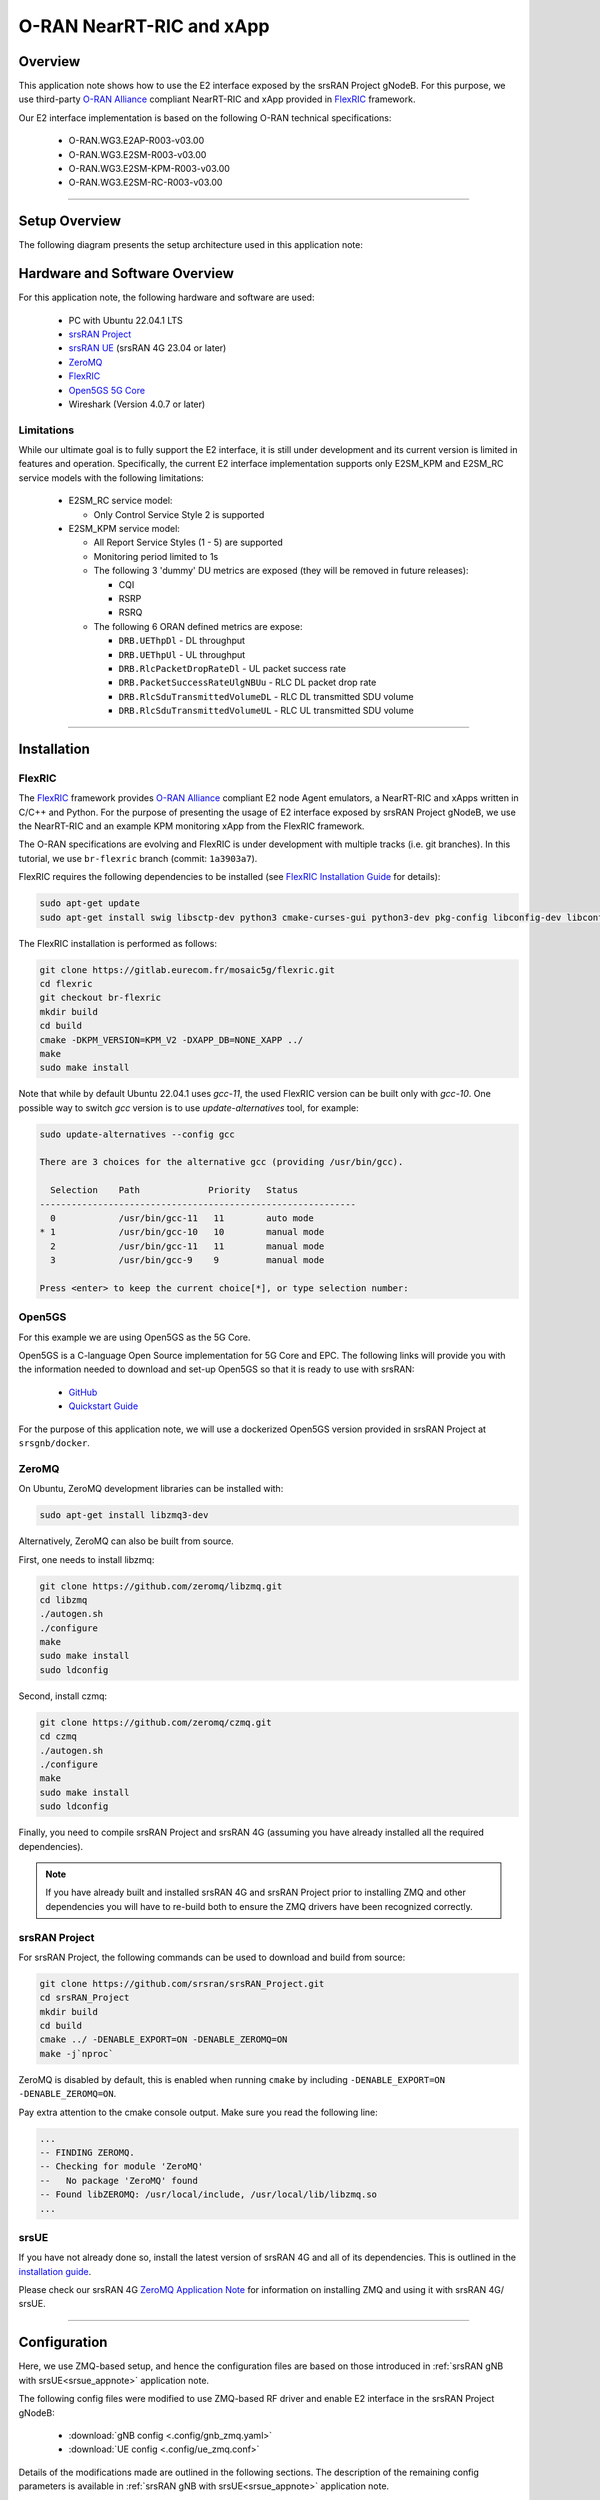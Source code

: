 .. srsRAN gNB with FlexRIC

.. _flexric_appnote:

O-RAN NearRT-RIC and xApp
#########################

Overview
********

This application note shows how to use the E2 interface exposed by the srsRAN Project gNodeB.
For this purpose, we use third-party `O-RAN Alliance <https://www.o-ran.org/>`_ compliant NearRT-RIC and xApp provided in `FlexRIC <https://gitlab.eurecom.fr/mosaic5g/flexric>`_ framework. 

Our E2 interface implementation is based on the following O-RAN technical specifications:

    - O-RAN.WG3.E2AP-R003-v03.00
    - O-RAN.WG3.E2SM-R003-v03.00
    - O-RAN.WG3.E2SM-KPM-R003-v03.00
    - O-RAN.WG3.E2SM-RC-R003-v03.00

----- 

Setup Overview
**************

The following diagram presents the setup architecture used in this application note:

.. figure:: .imgs/gNB_srsUE_zmq_flexRIC.png
  :align: center


Hardware and Software Overview
******************************

For this application note, the following hardware and software are used:

    - PC with Ubuntu 22.04.1 LTS
    - `srsRAN Project <https://github.com/srsran/srsRAN_project>`_
    - `srsRAN UE <https://github.com/srsran/srsRAN_4G>`_ (srsRAN 4G 23.04 or later)
    - `ZeroMQ <https://zeromq.org/>`_
    - `FlexRIC <https://gitlab.eurecom.fr/mosaic5g/flexric>`_
    - `Open5GS 5G Core <https://open5gs.org/>`_
    - Wireshark (Version 4.0.7 or later)


Limitations
===========

While our ultimate goal is to fully support the E2 interface, it is still under development and its current version is limited in features and operation.
Specifically, the current E2 interface implementation supports only E2SM_KPM and E2SM_RC service models with the following limitations:
  
  - E2SM_RC service model:

    - Only Control Service Style 2 is supported
  
  - E2SM_KPM service model:

    - All Report Service Styles (1 - 5) are supported
    - Monitoring period limited to 1s
    - The following 3 'dummy' DU metrics are exposed (they will be removed in future releases):

      - CQI
      - RSRP
      - RSRQ

    - The following 6 ORAN defined metrics are expose:

      - ``DRB.UEThpDl`` - DL throughput
      - ``DRB.UEThpUl`` - UL throughput
      - ``DRB.RlcPacketDropRateDl`` - UL packet success rate 
      - ``DRB.PacketSuccessRateUlgNBUu`` - RLC DL packet drop rate
      - ``DRB.RlcSduTransmittedVolumeDL`` - RLC DL transmitted SDU volume
      - ``DRB.RlcSduTransmittedVolumeUL`` - RLC UL transmitted SDU volume

-----

Installation
************

FlexRIC
=======
The `FlexRIC <https://gitlab.eurecom.fr/mosaic5g/flexric>`_ framework provides `O-RAN Alliance <https://www.o-ran.org/>`_ compliant E2 node Agent emulators, a NearRT-RIC and xApps written in C/C++ and Python.
For the purpose of presenting the usage of E2 interface exposed by srsRAN Project gNodeB, we use the NearRT-RIC and an example KPM monitoring xApp from the FlexRIC framework.


The O-RAN specifications are evolving and FlexRIC is under development with multiple tracks (i.e. git branches).
In this tutorial, we use ``br-flexric`` branch (commit: ``1a3903a7``).

FlexRIC requires the following dependencies to be installed (see `FlexRIC Installation Guide <https://gitlab.eurecom.fr/mosaic5g/flexric/-/tree/br-flexric>`_ for details):

.. code-block:: bash

  sudo apt-get update
  sudo apt-get install swig libsctp-dev python3 cmake-curses-gui python3-dev pkg-config libconfig-dev libconfig++-dev


The FlexRIC installation is performed as follows:

.. code-block:: bash

  git clone https://gitlab.eurecom.fr/mosaic5g/flexric.git
  cd flexric
  git checkout br-flexric
  mkdir build
  cd build
  cmake -DKPM_VERSION=KPM_V2 -DXAPP_DB=NONE_XAPP ../
  make
  sudo make install


Note that while by default Ubuntu 22.04.1 uses `gcc-11`, the used FlexRIC version can be built only with `gcc-10`. One possible way to switch `gcc` version is to use `update-alternatives` tool, for example:

.. code-block:: bash

  sudo update-alternatives --config gcc

  There are 3 choices for the alternative gcc (providing /usr/bin/gcc).

    Selection    Path             Priority   Status
  ------------------------------------------------------------
    0            /usr/bin/gcc-11   11        auto mode
  * 1            /usr/bin/gcc-10   10        manual mode
    2            /usr/bin/gcc-11   11        manual mode
    3            /usr/bin/gcc-9    9         manual mode

  Press <enter> to keep the current choice[*], or type selection number:


Open5GS
=======

For this example we are using Open5GS as the 5G Core. 

Open5GS is a C-language Open Source implementation for 5G Core and EPC. The following links will provide you 
with the information needed to download and set-up Open5GS so that it is ready to use with srsRAN: 

    - `GitHub <https://github.com/open5gs/open5gs>`_ 
    - `Quickstart Guide <https://open5gs.org/open5gs/docs/guide/01-quickstart/>`_

For the purpose of this application note, we will use a dockerized Open5GS version provided in srsRAN Project at ``srsgnb/docker``.

ZeroMQ
======

On Ubuntu, ZeroMQ development libraries can be installed with:

.. code-block:: bash

  sudo apt-get install libzmq3-dev
  
Alternatively, ZeroMQ can also be built from source. 

First, one needs to install libzmq:

.. code-block:: bash

  git clone https://github.com/zeromq/libzmq.git
  cd libzmq
  ./autogen.sh
  ./configure
  make
  sudo make install
  sudo ldconfig

Second, install czmq:

.. code-block:: bash

  git clone https://github.com/zeromq/czmq.git
  cd czmq
  ./autogen.sh
  ./configure
  make
  sudo make install
  sudo ldconfig

Finally, you need to compile srsRAN Project and srsRAN 4G (assuming you have already installed all the required dependencies). 

.. note::
  If you have already built and installed srsRAN 4G and srsRAN Project prior to installing ZMQ and other dependencies you will have to re-build both to ensure the ZMQ drivers have been recognized correctly. 


srsRAN Project
==============

For srsRAN Project, the following commands can be used to download and build from source: 

.. code-block:: bash

  git clone https://github.com/srsran/srsRAN_Project.git
  cd srsRAN_Project
  mkdir build
  cd build
  cmake ../ -DENABLE_EXPORT=ON -DENABLE_ZEROMQ=ON
  make -j`nproc`

ZeroMQ is disabled by default, this is enabled when running ``cmake`` by including ``-DENABLE_EXPORT=ON -DENABLE_ZEROMQ=ON``. 

Pay extra attention to the cmake console output. Make sure you read the following line:

.. code-block:: bash

  ...
  -- FINDING ZEROMQ.
  -- Checking for module 'ZeroMQ'
  --   No package 'ZeroMQ' found
  -- Found libZEROMQ: /usr/local/include, /usr/local/lib/libzmq.so
  ...

srsUE
=====

If you have not already done so, install the latest version of srsRAN 4G and all of its dependencies. This is outlined in the `installation guide <https://docs.srsran.com/projects/4g/en/latest/general/source/1_installation.html>`_. 

Please check our srsRAN 4G `ZeroMQ Application Note <https://docs.srsran.com/projects/4g/en/latest/app_notes/source/zeromq/source/index.html>`_ for information on installing ZMQ and using it with srsRAN 4G/ srsUE.

-----

Configuration
*************

Here, we use ZMQ-based setup, and hence the configuration files are based on those introduced in :ref:`srsRAN gNB with srsUE<srsue_appnote>` application note.

The following config files were modified to use ZMQ-based RF driver and enable E2 interface in the srsRAN Project gNodeB:

  * :download:`gNB config <.config/gnb_zmq.yaml>`
  * :download:`UE config <.config/ue_zmq.conf>`

Details of the modifications made are outlined in the following sections. The description of the remaining config parameters is available in :ref:`srsRAN gNB with srsUE<srsue_appnote>` application note.

It is recommended you use these files to avoid errors while changing configs manually. Any configuration files not included here do not require modification from the default settings.

gNB
===

Here, we describe the gNB configuration parameters related to the E2 agent.

Enable E2 agents in all DUs and enable E2SM_KPM service module:

.. code-block:: yaml

  e2:
    enable_du_e2: true                # Enable DU E2 agent (one for each DU instance)
    e2sm_kpm_enabled: true            # Enable KPM service module
    addr: 127.0.0.1                   # RIC IP address
    port: 36421                       # RIC port

Enable E2AP packet captures and set the name of the output pcap file:

.. code-block:: yaml

  pcap:
    e2ap_enable: true                 # Set to true to enable E2AP PCAPs.
    e2ap_filename: /tmp/gnb_e2ap.pcap # Path where the E2AP PCAP is stored.


Enable Enable RLC metrics reporting that will feed E2SM_KPM service model with measurements data:

.. code-block:: yaml

  metrics:
    rlc_json_enable: 1                # Enable RLC metrics reporting
    rlc_report_period: 1000           # Set reporting period to 1s


--------

Running the Network
*******************

The following order should be used when running the network:

  1. Open5GS
  2. NearRT-RIC
  3. gNB
  4. UE
  5. Start IP traffic (e.g., ping)
  6. xApp


Open5GS Core
============

srsRAN Project provides a dockerized version of the Open5GS. It is a convenient and quick way to start the core network. You can run it as follows:

.. code-block:: bash

  cd ./srsRAN_Project/docker
  docker-compose up --build 5gc

Note that we have already configured Open5GS to operate correctly with srsRAN Project gNB. Moreover, the UE database is populated with the credentials used by our srsUE. 

NearRT-RIC
==========

Start example NearRT-RIC provided in FlexRIC framework:

.. code-block:: bash

  ./flexric/build/examples/ric/nearRT-RIC

The NearRT-RIC console output should be similar to:

.. code-block:: bash

  Setting the config -c file to /usr/local/etc/flexric/ric.conf
  [LibConf]: loading service models from SM_DIR: /usr/local/lib/flexric/
  [LibConf]: reading configuration for NearRT_RIC
  [LibConf]: NearRT_RIC IP: 127.0.0.1
  [LibConf]: E2_Port Port: 36421
  [LibConf]: E42_Port Port: 36422
  [NEAR-RIC]: nearRT-RIC IP Address = 127.0.0.1, PORT = 36421
  [NEAR-RIC]: Initializing 
  [NEAR-RIC]: Loading SM ID = 3 with def = ORAN-E2SM-RC 
  [NEAR-RIC]: Loading SM ID = 142 with def = MAC_STATS_V0 
  [NEAR-RIC]: Loading SM ID = 148 with def = GTP_STATS_V0 
  [NEAR-RIC]: Loading SM ID = 146 with def = TC_STATS_V0 
  [NEAR-RIC]: Loading SM ID = 145 with def = SLICE_STATS_V0 
  [NEAR-RIC]: Loading SM ID = 143 with def = RLC_STATS_V0 
  [NEAR-RIC]: Loading SM ID = 2 with def = ORAN-E2SM-KPM 
  [NEAR-RIC]: Loading SM ID = 144 with def = PDCP_STATS_V0 
  [iApp]: Initializing ... 
  [iApp]: nearRT-RIC IP Address = 127.0.0.1, PORT = 36422
  fd created with 6 
  [NEAR-RIC]: Initializing Task Manager with 2 threads
  
gNB
===

We run gNB directly from the build folder (the config file is also located there) with the following command:

.. code-block:: bash

	sudo ./gnb -c gnb_zmq.yaml

The gNB console output should be similar to:

.. code-block:: bash

  --== srsRAN gNB (commit 0b2702cca) ==--

  Connecting to AMF on 10.53.1.2:38412
  Available radio types: zmq.
  Connecting to NearRT-RIC on 127.0.0.1:36421
  Cell pci=1, bw=10 MHz, dl_arfcn=368500 (n3), dl_freq=1842.5 MHz, dl_ssb_arfcn=368410, ul_freq=1747.5 MHz

  ==== gNodeB started ===
  Type <t> to view trace

The ``Connecting to AMF on 10.53.1.2:38412`` message indicates that gNB initiated a connection to the core. While, the ``Connecting to NearRT-RIC on 127.0.0.1:36421`` message indicates that gNB initiated a connection to the NearRT-RIC.

If the connection attempt is successful, the following (or similar) will be displayed on the NearRT-RIC console:

.. code-block:: bash

  Received message with id = 411, port = 1715 
  [E2AP] Received SETUP-REQUEST from PLMN   1. 1 Node ID 411 RAN type ngran_gNB
  [NEAR-RIC]: Accepting RAN function ID 2 with def = ORAN-E2SM-KPM 
  [iApp]: no xApp connected, no need to generate E42 UPDATE-E2-NODE

srsUE
=====

First, the correct network namespace must be created for the UE:

.. code-block:: bash

   sudo ip netns add ue1

Next, we start srsUE. This is also done directly from within the build folder, with the config file in the same location:

.. code-block:: bash

	sudo ./srsue ue_zmq.conf

If srsUE connects successfully to the network, the following (or similar) should be displayed on the console:

.. code-block:: bash

  Built in Release mode using commit fa56836b1 on branch master.

  Opening 1 channels in RF device=zmq with args=tx_port=tcp://127.0.0.1:2001,rx_port=tcp://127.0.0.1:2000,base_srate=11.52e6
  Supported RF device list: UHD zmq file
  CHx base_srate=11.52e6
  Current sample rate is 1.92 MHz with a base rate of 11.52 MHz (x6 decimation)
  CH0 rx_port=tcp://127.0.0.1:2000
  CH0 tx_port=tcp://127.0.0.1:2001
  Current sample rate is 11.52 MHz with a base rate of 11.52 MHz (x1 decimation)
  Current sample rate is 11.52 MHz with a base rate of 11.52 MHz (x1 decimation)
  Waiting PHY to initialize ... done!
  Attaching UE...
  Random Access Transmission: prach_occasion=0, preamble_index=0, ra-rnti=0x39, tti=334
  Random Access Complete.     c-rnti=0x4601, ta=0
  RRC Connected
  PDU Session Establishment successful. IP: 10.45.1.2
  RRC NR reconfiguration successful.

It is clear that the connection has been made successfully once the UE has been assigned an IP, this is seen in ``PDU Session Establishment successful. IP: 10.45.1.2``. 
The NR connection is then confirmed with the ``RRC NR reconfiguration successful.`` message. 

IP Traffic with ping
====================

Ping is the simplest tool to test the end-to-end connectivity in the network, i.e., it tests whether the UE and core can communicate. Here, we use it to generate traffic from UE, hence the gNB can measure data transmission-related metrics (e.g., throughput).

To run ping from UE to the core, use:

.. code-block:: bash

  sudo ip netns exec ue1 ping -i 0.1 10.45.1.1


Note that we set the ping interval to 0.1s to increase the traffic volume.

Example **ping** output:

.. code-block:: bash

  PING 10.45.1.1 (10.45.1.1) 56(84) bytes of data.
  64 bytes from 10.45.1.1: icmp_seq=1 ttl=64 time=32.2 ms
  64 bytes from 10.45.1.1: icmp_seq=2 ttl=64 time=35.3 ms
  64 bytes from 10.45.1.1: icmp_seq=3 ttl=64 time=38.2 ms
  64 bytes from 10.45.1.1: icmp_seq=4 ttl=64 time=71.5 ms
  64 bytes from 10.45.1.1: icmp_seq=5 ttl=64 time=32.9 ms

You can also ping the from core to the UE. First add a route to the UE on the **host machine** (i.e. the one running the Open5GS docker container): 

.. code-block:: bash

    sudo ip ro add 10.45.0.0/16 via 10.53.1.2

Check the host routing table:

.. code-block:: bash

    route -n

It should contain the following entries (note that Iface names might be different):

.. code-block:: bash

    Kernel IP routing table
    Destination     Gateway         Genmask         Flags Metric Ref    Use Iface
    0.0.0.0         192.168.0.1     0.0.0.0         UG    100    0        0 eno1
    10.45.0.0       10.53.1.2       255.255.0.0     UG    0      0        0 br-dfa5521eb807
    10.53.1.0       0.0.0.0         255.255.255.0   U     0      0        0 br-dfa5521eb807
    ...

Next, add a default route for the UE as follows:

.. code-block:: bash

   sudo ip netns exec ue1 ip route add default via 10.45.1.1 dev tun_srsue

Check the routing table of ue1:

.. code-block:: bash

   sudo ip netns exec ue1 route -n

The output should be as follows:

.. code-block:: bash

    Kernel IP routing table
    Destination     Gateway         Genmask         Flags Metric Ref    Use Iface
    0.0.0.0         10.45.1.1       0.0.0.0         UG    0      0        0 tun_srsue
    10.45.1.0       0.0.0.0         255.255.255.0   U     0      0        0 tun_srsue


Now ping the UE: 

.. code-block:: bash

   ping -i 0.1 10.45.1.2

In addition, `iperf` tool can be used to generate traffic at higher data rates than ping. For example, to send UL traffic from UE, one needs to run the following command:

.. code-block:: bash

    sudo ip netns exec ue1 iperf -c 10.45.1.1 -u -b 10M -i 1 -t 60


xApp
====

We use an example ``xapp_oran_moni`` xApp from the FlexRIC framework. The application connects to NearRT-RIC and uses E2SM_KPM service module to subscribe for measurement data using Report Service Style 1. The metric names are listed in the config file that has to be passed to the xApp:

  * :download:`xapp_mon_e2sm_kpm.conf <.config/xapp_mon_e2sm_kpm.conf>`

Specifically, with the provided config file, the xApp subscribes for two metrics, namely ``DRB.UEThpDl`` and ``DRB.UEThpUl``.

Start the xApp with the following command:

.. code-block:: bash

  ./flexric/build/examples/xApp/c/monitor/xapp_oran_moni -c ./xapp_mon_e2sm_kpm.conf

If xApp connects successfully to the NearRT-RIC, the following (or similar) should be displayed on the xApp console:

.. code-block:: bash

  Setting the config -c file to /home/pgawlowicz/workspace/srsran_project_docs/./docs/source/tutorials/source/flexric/source/.config/xapp_mon_e2sm_kpm.conf
  [LibConf]: loading service models from SM_DIR: /usr/local/lib/flexric/
  [LibConf]: reading configuration for xApp
  [LibConf]: NearRT_RIC IP: 127.0.0.1
  [LibConf]: E42_Port Port: 36422
  [LibConf]: Sub_ORAN_SM Name: KPM, Time: 1000
  [LibConf]: format 1, RAN type ngran_gNB, actions = DRB.UEThpDl DRB.UEThpUl 
  [LibConf]: xApp_DB enable: 0
  [LibConf]: xApp_DB user: (null), pass: (null)
  [xAap]: Initializing ... 
  [xApp]: nearRT-RIC IP Address = 127.0.0.1, PORT = 36422
  [E2-AGENT]: Opening plugin from path = /usr/local/lib/flexric/librc_sm.so 
  [E2-AGENT]: Opening plugin from path = /usr/local/lib/flexric/libmac_sm.so 
  [E2-AGENT]: Opening plugin from path = /usr/local/lib/flexric/libgtp_sm.so 
  [E2-AGENT]: Opening plugin from path = /usr/local/lib/flexric/libtc_sm.so 
  [E2-AGENT]: Opening plugin from path = /usr/local/lib/flexric/libslice_sm.so 
  [E2-AGENT]: Opening plugin from path = /usr/local/lib/flexric/librlc_sm.so 
  [E2-AGENT]: Opening plugin from path = /usr/local/lib/flexric/libkpm_sm.so 
  [E2-AGENT]: Opening plugin from path = /usr/local/lib/flexric/libpdcp_sm.so 
  [NEAR-RIC]: Loading SM ID = 3 with def = ORAN-E2SM-RC 
  [NEAR-RIC]: Loading SM ID = 142 with def = MAC_STATS_V0 
  [NEAR-RIC]: Loading SM ID = 148 with def = GTP_STATS_V0 
  [NEAR-RIC]: Loading SM ID = 146 with def = TC_STATS_V0 
  [NEAR-RIC]: Loading SM ID = 145 with def = SLICE_STATS_V0 
  [NEAR-RIC]: Loading SM ID = 143 with def = RLC_STATS_V0 
  [NEAR-RIC]: Loading SM ID = 2 with def = ORAN-E2SM-KPM 
  [NEAR-RIC]: Loading SM ID = 144 with def = PDCP_STATS_V0 
  [xApp]: DB_ENABLE = FALSE
  [xApp]: do not initial database
  [xApp]: E42 SETUP-REQUEST sent
  adding event fd = 5 ev-> 5 
  [xApp]: E42 SETUP-RESPONSE received
  [xApp]: xApp ID = 7 
  Registered E2 Nodes = 1 
  Pending event size before remove = 1 
  Registered node 0 ran func id = 2 
   [xApp]: reporting period = 1000 [ms]

The following (or similar) will be displayed on the NearRT-RIC console:

.. code-block:: bash

  [iApp]: E42 SETUP-REQUEST received
  [iApp]: E42 SETUP-RESPONSE sent

Next, the xApp sends the ``RIC Subscription Request`` message and upon successful subscription, it will periodically receive ``RIC Indication messages`` with the recent measurements of the requested metrics. The following (or similar) should be displayed on the xApp console:

.. code-block:: bash

  Generated of req_id = 1 
  E42_RIC_SUBSCRIPTION_REQUEST 31 
  adding event fd = 5 ev-> 6 
  [xApp]: RIC SUBSCRIPTION REQUEST sent
  [xApp]: SUBSCRIPTION RESPONSE received
  Pending event size before remove = 1 
  [xApp]: Successfully SUBSCRIBED to ran function = 2 
        1, KPM v2 ind_msg latency > 943897800 s (minimum time unit is in second) from E2-node type 2 ID 411
  meas record INTEGER_MEAS_VALUE value 28
  meas record INTEGER_MEAS_VALUE value 8312
        2, KPM v2 ind_msg latency > 927120585 s (minimum time unit is in second) from E2-node type 2 ID 411
  meas record INTEGER_MEAS_VALUE value 4
  meas record INTEGER_MEAS_VALUE value 11544
        3, KPM v2 ind_msg latency > 910343370 s (minimum time unit is in second) from E2-node type 2 ID 411
  meas record INTEGER_MEAS_VALUE value 4
  meas record INTEGER_MEAS_VALUE value 11411
        4, KPM v2 ind_msg latency > 893566155 s (minimum time unit is in second) from E2-node type 2 ID 411
  meas record INTEGER_MEAS_VALUE value 4
  meas record INTEGER_MEAS_VALUE value 11746
  ...

Note that the metrics' names are not shown in this xApp, but their order should be the same as the order of metric listed in the `xapp_mon_e2sm_kpm.conf` config file (i.e., "DRB.UEThpDl" and "DRB.UEThpUl").

The xApp can be stopped with `CTRL+C` signal. In such case, the following (or similar) should be displayed on the xApp console:

.. code-block:: bash

  ^Csignal 2 received !
  CTRL+C detect
  Remove handle number = 1 
  E42 RIC_SUBSCRIPTION_DELETE_REQUEST  sdr->ric_id.ran_func_id 2  sdr->ric_id.ric_req_id 1 
  [xApp]: E42 SUBSCRIPTION-DELETE sent 
  adding event fd = 5 ev-> 8 
        9, KPM v2 ind_msg latency > 809680080 s (minimum time unit is in second) from E2-node type 2 ID 411
  meas record INTEGER_MEAS_VALUE value 0
  meas record INTEGER_MEAS_VALUE value 0
  [xApp]: E42 SUBSCRIPTION DELETE RESPONSE received
  Pending event size before remove = 1 
  [xApp]: Successfully received SUBSCRIPTION-DELETE-RESPONSE 
  Closing the agent socket: Socket operation on non-socket 
  [xApp]: Sucessfully stopped 
  Test xApp run SUCCESSFULLY


The following (or similar) will be displayed on the NearRT-RIC console:

.. code-block:: bash

  [iApp]: SUBSCRIPTION-REQUEST xapp_ric_id->ric_id.ran_func_id 2  
  [E2AP] SUBSCRIPTION REQUEST generated
  [NEAR-RIC]: nb_id 411 port = 1715  
  [NEAR-RIC]: nb_id 411 port = 1715  
  [NEAR-RIC]: SUBSCRIPTION DELETE REQUEST tx

  [iApp]: RIC_SUBSCRIPTION_DELETE_REQUEST sent 
  [iApp]: RIC_SUBSCRIPTION_DELETE_RESPONSE sent

-----


E2AP packet analyzer
********************

Enable E2AP PCAP
================

You can enable E2AP PCAPs by following :ref:`this guide <e2ap_pcap>`. 

Live capture
============

Wireshark can be used to collect E2AP packets exchanged between E2 agent (located in srsRAN gNB) and NearRT-RIC at runtime. This requires the following steps to be executed:

  1. Start sniffing on the loopback interface.
  2. Set filter to `sctp.port == 36421`.
  3. Right-click on any packet -> Decode As.\. -> set Current to E2AP
  4. Now filter can be set to `e2ap` to show only E2AP messages.

Note that at least Wireshark version 4.0.7 is needed to correctly decode and display E2AP packets (i.e., earlier Wireshark versions do not support E2APv3 protocol and as a result will display information about the Malformed Packets).

The figure below shows an example trace of E2AP packets.

.. figure:: .imgs/e2ap_live_capture.png
  :scale: 40%
  :align: center

-----


Troubleshooting
***************

PCAP
=====

E2AP dissector is still under development in Wireshark. Therefore, some fields are not decoded correctly in Wireshark version 4.0.7. Currently, the best option is to compile Wireshark from the source code. The screenshots presented in this tutorial were obtained with Wireshark version 4.1.0 (v4.1.0rc0-3390-g4f4a54e6d3f9).

Core Network not running
========================

If the dockerized version of Open5Gs fails to run it may be due to the ports set in *docker-compose.yml* are already in use on your PC. For example, you may see an error like the following: 

.. code-block:: bash

  ERROR: for bdfcb7644f79_open5gs_5gc  Cannot start service 5gc: driver failed programming external connectivity on endpoint open5gs_5gc (2919e37332feb0a3001c44985b7e3d310ae82b7adb0e2cb1d9c214ed29ff39fa): Error starting userland proxy: listen tcp4 0.0.0.0:3000: bind: address already in use

  ERROR: for 5gc  Cannot start service 5gc: driver failed programming external connectivity on endpoint open5gs_5gc (2919e37332feb0a3001c44985b7e3d310ae82b7adb0e2cb1d9c214ed29ff39fa): Error starting userland proxy: listen tcp4 0.0.0.0:3000: bind: address already in use
  ERROR: Encountered errors while bringing up the project

In this case, the docker-compose file can be modified so that a different host port is used as ``3000`` is already in use. To do this, line 40 of the docker-compose.yml file can be update to use ``3001`` as the host port: 

.. code-block:: diff

    services:
      5gc:
        container_name: open5gs_5gc
        build:
          context: open5gs
          target: open5gs
          args:
            OS_VERSION: "22.04"
            OPEN5GS_VERSION: "v2.6.1"
        environment:
          MONGODB_IP: ${MONGODB_IP:-127.0.0.1}
          SUBSCRIBER_DB: ${SUBSCRIBER_DB:-001010123456780,00112233445566778899aabbccddeeff,opc,63bfa50ee6523365ff14c1f45f88737d,8000,9,10.45.1.2}
          OPEN5GS_IP: ${OPEN5GS_IP:-10.53.1.2}
          UE_IP_BASE: ${UE_IP_BASE:-10.45.0}
          DEBUG: ${DEBUG:-false}
        privileged: true
        ports:
  -       - "3000:3000/tcp"
  +       - "3001:3000/tcp"
        # Uncomment port to use the 5gc from outside the docker network
          #- "38412:38412/sctp"
        command: 5gc -c open5gs-5gc.yml
        healthcheck:
          test: [ "CMD-SHELL", "nc -z 127.0.0.20 7777" ]
          interval: 3s
          timeout: 1s
          retries: 60
        networks:
          ran:
            ipv4_address: ${OPEN5GS_IP:-10.53.1.2}

UE issues
=========

If the UE cannot connect to the network, ensure that the correct ``cell_cfg`` parameters are set in the gNB. 

If the UE is connecting, but there is no PDU session being established you should check the following: 

  - The APN configuration is the same across both the UE and Core
  - You are using the latest version of srsUE 
  - IP Forwarding for the core has been enabled, you can do this by following `this guide <https://open5gs.org/open5gs/docs/guide/01-quickstart/#:~:text=Adding%20a%20route%20for%20the%20UE%20to%20have%20WAN%20connectivity>`_.
  - IP Forwarding for the UE has been enabled, see the following section

UE IP Forwarding
================

To ensure that the UE traffic is sent correctly to the internet the correct IP forwarding must be enabled. IP Forwarding should be enabled on the **host machine**, i.e. the one running the Open5GS docker container. 
This can be done with the following command: 

.. code-block:: bash

   sudo sysctl -w net.ipv4.ip_forward=1
   sudo iptables -t nat -A POSTROUTING -o <IFNAME> -j MASQUERADE

Where ``<IFNAME>`` is the name of the interface connected to the internet. 

To check that this has been configured correctly run the following command:

.. code-block:: bash

   sudo ip netns exec ue1 ping -i 1 8.8.8.8

If the UE can ping the Google DNS, then the internet can be successfully accessed.  

2nd Open5GS instance (installed manually)
=========================================
The routing entries on the host PC for IPs: `10.45.0.0` and `10.53.1.0` should use the same interface, e.g.:

.. code-block:: bash

    route -n

    Kernel IP routing table
    Destination     Gateway         Genmask         Flags Metric Ref    Use Iface
    0.0.0.0         192.168.0.1     0.0.0.0         UG    100    0        0 eno1
    10.45.0.0       10.53.1.2       255.255.0.0     UG    0      0        0 br-dfa5521eb807
    10.53.1.0       0.0.0.0         255.255.255.0   U     0      0        0 br-dfa5521eb807
    ...

However, if a second instance of Open5GS (that was installed manually) is running on the host PC, the route to `10.45.0.0` goes to `ogstun` interface. For this reason, a UE cannot access the Internet, as the host will send packets to the manually installed Open5GS version. 
To solve this routing issue, you can disable (or even remove) the manually installed Open5GS -- please check sections 6 and/or 7 of the `Open5GS tutorial  <https://open5gs.org/open5gs/docs/guide/01-quickstart/>`_.
In addition, you might need to disable the `ogstun` interface with the following command:

.. code-block:: bash

    sudo ifconfig ogstun 0.0.0.0 down

RIC running on a different machine
==================================

If you are running your RIC on a different machine, you will need to correctly configure the E2 ``bind_addr`` parameter in the gNB config file. This is shown in the example config, with the line commented out. If you are running the RIC on a separate machine simply uncomment this option.
